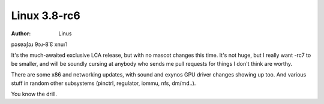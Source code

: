 Linux 3.8-rc6
=============
:author: Linus

pǝsɐǝʃǝɹ 9ɔɹ-8˙Ɛ xnuı⅂

It's the much-awaited exclusive LCA release, but with no mascot changes
this time. It's not huge, but I really want -rc7 to be smaller, and will
be soundly cursing at anybody who sends me pull requests for things I
don't think are worthy.

There are some x86 and networking updates, with sound and exynos GPU
driver changes showing up too. And various stuff in random other
subsystems (pinctrl, regulator, iommu, nfs, dm/md..).

You know the drill.

